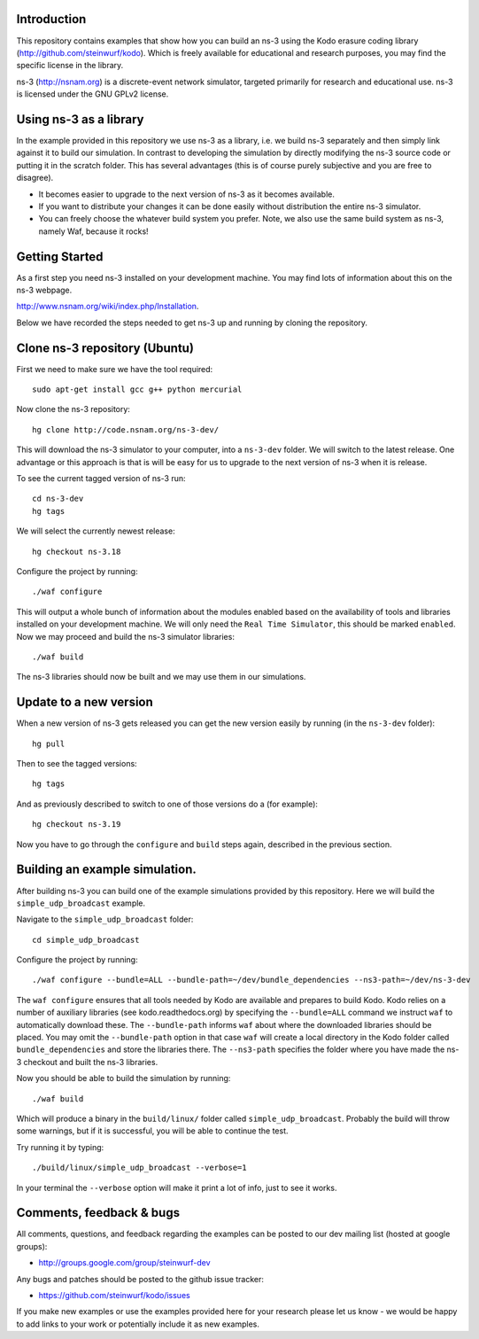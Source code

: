 Introduction
------------
This repository contains examples that show how you can build an ns-3
using the Kodo erasure coding library (http://github.com/steinwurf/kodo).
Which is freely available for educational and research purposes, you
may find the specific license in the library.

ns-3 (http://nsnam.org) is a discrete-event network simulator, targeted primarily for
research and educational use. ns-3 is licensed under the GNU GPLv2 license.

Using ns-3 as a library
-----------------------
In the example provided in this repository we use ns-3 as a library, i.e.
we build ns-3 separately and then simply link against it to build our
simulation. In contrast to developing the simulation by directly modifying
the ns-3 source code or putting it in the scratch folder. This has several
advantages (this is of course purely subjective and you are free to disagree).

* It becomes easier to upgrade to the next version of ns-3 as it becomes
  available.
* If you want to distribute your changes it can be done easily without
  distribution the entire ns-3 simulator.
* You can freely choose the whatever build system you prefer. Note, we
  also use the same build system as ns-3, namely Waf, because it rocks!

Getting Started
---------------
As a first step you need ns-3 installed on your development machine.
You may find lots of information about this on the ns-3 webpage.

http://www.nsnam.org/wiki/index.php/Installation.

Below we have recorded the steps needed to get ns-3 up and running
by cloning the repository.

Clone ns-3 repository (Ubuntu)
------------------------------

First we need to make sure we have the tool required:
::
   sudo apt-get install gcc g++ python mercurial

Now clone the ns-3 repository:
::
  hg clone http://code.nsnam.org/ns-3-dev/

This will download the ns-3 simulator to your computer, into a
``ns-3-dev`` folder. We will switch  to the latest release. One
advantage or this approach is that is will be easy for us to
upgrade to the next version of ns-3 when it is release.

To see the current tagged version of ns-3 run:
::
  cd ns-3-dev
  hg tags

We will select the currently newest release:
::
  hg checkout ns-3.18

Configure the project by running:
::
  ./waf configure

This will output a whole bunch of information about the modules
enabled based on the availability of tools and libraries installed
on your development machine. We will only need the ``Real Time Simulator``,
this should be marked ``enabled``. Now we may proceed and build the
ns-3 simulator libraries:
::
  ./waf build

The ns-3 libraries should now be built and we may use them in our
simulations.

Update to a new version
-----------------------
When a new version of ns-3 gets released you can get the new version easily by
running (in the ``ns-3-dev`` folder):
::
  hg pull

Then to see the tagged versions:
::
  hg tags

And as previously described to switch to one of those versions do a 
(for example):
::
  hg checkout ns-3.19

Now you have to go through the ``configure`` and ``build`` steps again,
described in the previous section.

Building an example simulation.
-------------------------------
After building ns-3 you can build one of the example simulations
provided by this repository. Here we will build the ``simple_udp_broadcast``
example.

Navigate to the ``simple_udp_broadcast`` folder:
::
  cd simple_udp_broadcast

Configure the project by running:
::
  ./waf configure --bundle=ALL --bundle-path=~/dev/bundle_dependencies --ns3-path=~/dev/ns-3-dev

The ``waf configure`` ensures that all tools needed by Kodo are
available and prepares to build Kodo.
Kodo relies on a number of auxiliary libraries (see kodo.readthedocs.org)
by specifying the ``--bundle=ALL`` command we instruct ``waf`` to
automatically download these. The ``--bundle-path`` informs ``waf``
about where the downloaded libraries should be placed. You may
omit the ``--bundle-path`` option in that case ``waf`` will create a
local directory in the Kodo folder called  ``bundle_dependencies`` and
store the libraries there. The ``--ns3-path`` specifies the folder where
you have made the ns-3 checkout and built the ns-3 libraries.

Now you should be able to build the simulation by running:
::
  ./waf build

Which will produce a binary in the ``build/linux/`` folder called
``simple_udp_broadcast``. Probably the build will throw some warnings, but if
it is successful, you will be able to continue the test.


Try running it by typing:
::
  ./build/linux/simple_udp_broadcast --verbose=1

In your terminal the ``--verbose`` option will make it print a lot
of info, just to see it works.

Comments, feedback & bugs
-------------------------
All comments, questions, and feedback regarding the examples can be
posted to our dev mailing list (hosted at google groups):

* http://groups.google.com/group/steinwurf-dev

Any bugs and patches should be posted to the github issue tracker:

* https://github.com/steinwurf/kodo/issues

If you make new examples or use the examples provided here for your
research please let us know - we would be happy to add links to your
work or potentially include it as new examples.
